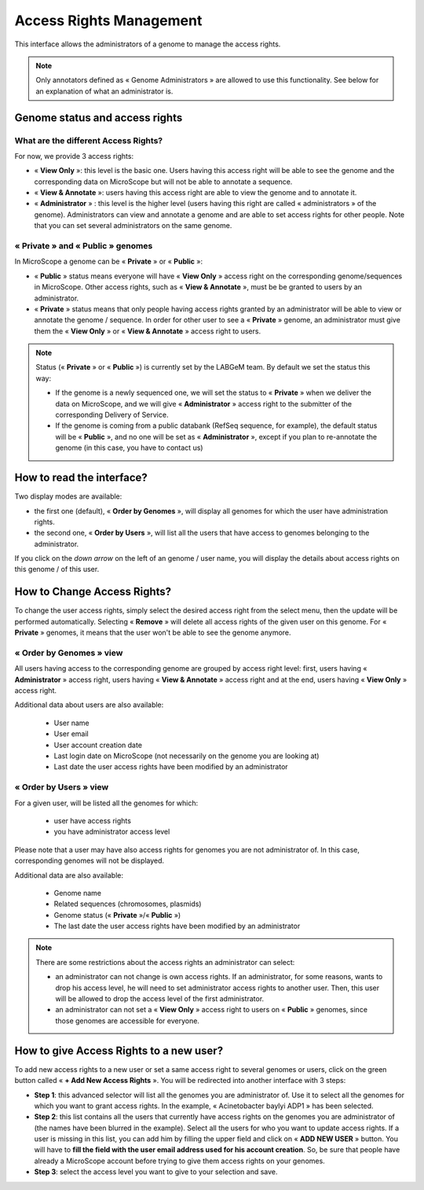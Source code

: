 .. _access-rights-management:

########################
Access Rights Management
########################

This interface allows the administrators of a genome to manage the access rights.

.. note:: Only annotators defined as « Genome Administrators » are allowed to use this functionality.
   See below for an explanation of what an administrator is.

Genome status and access rights
-------------------------------

What are the different Access Rights?
^^^^^^^^^^^^^^^^^^^^^^^^^^^^^^^^^^^^^

For now, we provide 3 access rights:

* « **View Only** »: this level is the basic one.
  Users having this access right will be able to see the genome and the corresponding data on MicroScope but will not be able to annotate a sequence.
* « **View & Annotate** »: users having this access right are able to view the genome and to annotate it.
* « **Administrator** » : this level is the higher level (users having this right are called « administrators » of the genome).
  Administrators can view and annotate a genome and are able to set access rights for other people.
  Note that you can set several administrators on the same genome.

« **Private** » and « **Public** » genomes
^^^^^^^^^^^^^^^^^^^^^^^^^^^^^^^^^^^^^^^^^^

In MicroScope a genome can be « **Private** » or « **Public** »:

* « **Public** » status means everyone will have « **View Only** » access right on the corresponding genome/sequences in MicroScope.
  Other access rights, such as « **View & Annotate** », must be be granted to users by an administrator.
* « **Private** » status means that only people having access rights granted by an administrator will be able to view or annotate the genome / sequence.
  In order for other user to see a « **Private** » genome, an administrator must give them the « **View Only** » or « **View & Annotate** » access right to users.

.. note:: Status (« **Private** » or « **Public** ») is currently set by the LABGeM team. By default we set the status this way:

  * If the genome is a newly sequenced one, we will set the status to « **Private** » when we deliver the data on MicroScope, and we will give « **Administrator** » access right to the submitter of the corresponding Delivery of Service.
  * If the genome is coming from a public databank (RefSeq sequence, for example), the default status will be « **Public** », and no one will be set as « **Administrator** », except if you plan to re-annotate the genome (in this case, you have to contact us)


How to read the interface?
--------------------------

.. image:: img/man1.png

Two display modes are available:

* the first one (default), « **Order by Genomes** », will display all genomes for which the user have administration rights.
* the second one, « **Order by Users** », will list all the users that have access to genomes belonging to the administrator.

If you click on the *down arrow* on the left of an genome / user name, you will display the details about access rights on this genome / of this user.


How to Change Access Rights?
----------------------------

To change the user access rights, simply select the desired access right from the select menu, then the update will be performed automatically.
Selecting « **Remove** » will delete all access rights of the given user on this genome.
For « **Private** » genomes, it means that the user won't be able to see the genome anymore.

« **Order by Genomes** » view
^^^^^^^^^^^^^^^^^^^^^^^^^^^^^
.. image:: img/man2.png

All users having access to the corresponding genome are grouped by access right level: first, users having « **Administrator** » access right, users having « **View & Annotate** » access right and at the end, users having « **View Only** » access right.

Additional data about users are also available:

  * User name
  * User email
  * User account creation date
  * Last login date on MicroScope (not necessarily on the genome you are looking at)
  * Last date the user access rights have been modified by an administrator

« **Order by Users** » view
^^^^^^^^^^^^^^^^^^^^^^^^^^^

.. image:: img/man3.png

For a given user, will be listed all the genomes for which:

  * user have access rights
  * you have administrator access level

Please note that a user may have also access rights for genomes you are not administrator of.
In this case, corresponding genomes will not be displayed.

Additional data are also available:

  * Genome name
  * Related sequences (chromosomes, plasmids)
  * Genome status (« **Private** »/« **Public** »)
  * The last date the user access rights have been modified by an administrator

.. note:: There are some restrictions about the access rights an administrator can select:

  * an administrator can not change is own access rights.
    If an administrator, for some reasons, wants to drop his access level, he will need to set administrator access rights to another user.
    Then, this user will be allowed to drop the access level of the first administrator.
  * an administrator can not set a « **View Only** » access right to users on « **Public** » genomes, since those genomes are accessible for everyone.

How to give Access Rights to a new user?
----------------------------------------

To add new access rights to a new user or set a same access right to several genomes or users, click on the green button called « **+ Add New Access Rights** ».
You will be redirected into another interface with 3 steps:

.. image:: img/man4.png

* **Step 1**: this advanced selector will list all the genomes you are administrator of.
  Use it to select all the genomes for which you want to grant access rights.
  In the example, « Acinetobacter baylyi ADP1 » has been selected.
* **Step 2**: this list contains all the users that currently have access rights on the genomes you are administrator of (the names have been blurred in the example).
  Select all the users for who you want to update access rights.
  If a user is missing in this list, you can add him by filling the upper field and click on « **ADD NEW USER** » button.
  You will have to **fill the field with the user email address used for his account creation**.
  So, be sure that people have already a MicroScope account before trying to give them access rights on your genomes.
* **Step 3**: select the access level you want to give to your selection and save.
